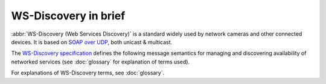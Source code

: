 ======================
WS-Discovery in brief
======================

:abbr:`WS-Discovery (Web Services Discovery)` is a standard widely used by network
cameras and other connected devices. It is based on `SOAP over UDP`_, both unicast
& multicast.

The `WS-Discovery specification`_ defines the following message semantics for
managing and  discovering availability of networked services (see :doc:`glossary`
for explanation of terms used).

.. glossary::

   Hello
      A service *must* send a one-way multicast Hello message when it joins a network,
      or its metadata changes.

   Probe
      To discover services, optionally limited to a particular service type or scope,
      a client sends a Probe message. Probe can be unicast or multicast.

   Probe match
      When a service receives a matching Probe, it *must* respond with a Probe Match
      message.

   Resolve
      A client may send a one-way multicast Resolve message to locate service
      address(es).

   Resolve match
      When a service matches a Resolve message, it *must* respond with a unicast
      Resolve Match message. 

   Bye
      A service *should* send a one-way multicast Bye message when preparing to
      leave a network.

For explanations of WS-Discovery terms, see :doc:`glossary`.

.. _`SOAP over UDP`: http://docs.oasis-open.org/ws-dd/soapoverudp/1.1/wsdd-soapoverudp-1.1-spec.html
.. _`WS-Discovery specification`: http://docs.oasis-open.org/ws-dd/discovery/1.1/wsdd-discovery-1.1-spec.html
